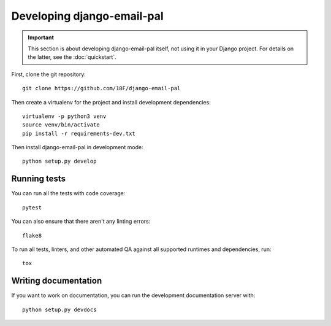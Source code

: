 Developing django-email-pal
===========================

.. important::

    This section is about developing django-email-pal
    itself, not using it in your Django project. For
    details on the latter, see the :doc:`quickstart`.

.. highlight:: none

First, clone the git repository::

    git clone https://github.com/18F/django-email-pal

Then create a virtualenv for the project and install
development dependencies::

    virtualenv -p python3 venv
    source venv/bin/activate
    pip install -r requirements-dev.txt

Then install django-email-pal in development mode::

    python setup.py develop

Running tests
-------------

You can run all the tests with code coverage::

    pytest

You can also ensure that there aren't any linting errors::

    flake8

To run all tests, linters, and other automated QA against
all supported runtimes and dependencies, run::

    tox

Writing documentation
---------------------

If you want to work on documentation, you can run the development
documentation server with::

    python setup.py devdocs
